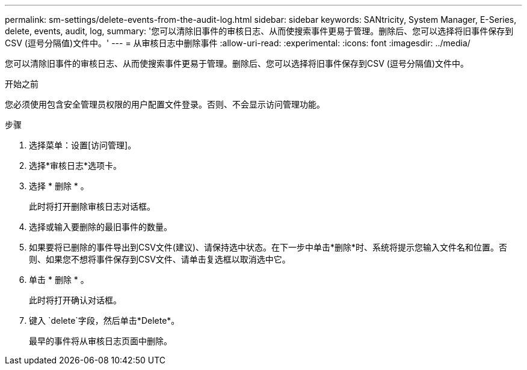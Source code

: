 ---
permalink: sm-settings/delete-events-from-the-audit-log.html 
sidebar: sidebar 
keywords: SANtricity, System Manager, E-Series, delete, events, audit, log, 
summary: '您可以清除旧事件的审核日志、从而使搜索事件更易于管理。删除后、您可以选择将旧事件保存到CSV (逗号分隔值)文件中。' 
---
= 从审核日志中删除事件
:allow-uri-read: 
:experimental: 
:icons: font
:imagesdir: ../media/


[role="lead"]
您可以清除旧事件的审核日志、从而使搜索事件更易于管理。删除后、您可以选择将旧事件保存到CSV (逗号分隔值)文件中。

.开始之前
您必须使用包含安全管理员权限的用户配置文件登录。否则、不会显示访问管理功能。

.步骤
. 选择菜单：设置[访问管理]。
. 选择*审核日志*选项卡。
. 选择 * 删除 * 。
+
此时将打开删除审核日志对话框。

. 选择或输入要删除的最旧事件的数量。
. 如果要将已删除的事件导出到CSV文件(建议)、请保持选中状态。在下一步中单击*删除*时、系统将提示您输入文件名和位置。否则、如果您不想将事件保存到CSV文件、请单击复选框以取消选中它。
. 单击 * 删除 * 。
+
此时将打开确认对话框。

. 键入 `delete`字段，然后单击*Delete*。
+
最早的事件将从审核日志页面中删除。


